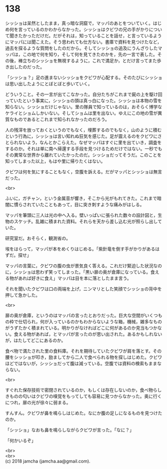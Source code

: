 #+OPTIONS: toc:nil
#+OPTIONS: \n:t

* 138

  シッショは呆然としたまま，真っ暗な洞窟で，マッパのあとをついていく。はじめ何を言っているのかわからなかった。シッショはクビワの兄の手がかりについて聞きたかっただけだ。だがそれは，知っていることを話せ，と言っているようにマッパには聞こえた。そう思われても仕方ない。書庫で資料を見つけたなど，過去を探るような質問をしたのだから。そしてシッショの追及にうんざりしたマッパは，この地で何を知り，そして何を見てきたのかを，先の一言で表した。その後，棒立ちのシッショを無視するように，これで満足か，とだけ言ってまた歩き出したのだった。

  「シッショ？」足の進まないシッショをクビワが心配する。そのたびにシッショは思い出したようにとぼとぼと歩いていく。

  どういうこと。その一言が出てこなかった。自分たちがこれまで屍の上を駆け回っていたという事実に，シッショの頭は真っ白になった。シッショは本物の雪を知らない。シッショだけじゃない。里の隊員で知っているのは，おそらく博学なケライとショムしかいない。そしてショムは里を出ない。ゆえにこの地の雪が異質なものであるとこれまで知られなかったのだろう。

  人の残滓を放っておくというのでもなく，埋葬するのでもなく，山のように積むという行為に，シッショは言い知れぬ狂気を感じた。足が震えるのをクビワにさとられないよう，なんとかこらえた。なぜマッパはすぐに里を出ていき，調査をするのか。それは単に南へ帰還する手段を見つけるためだけではない。一秒でもその異常な世界から離れていたかったのだ。シッショだってそうだ。このことを知ってしまった以上，もはや里に帰りたくはない。

  クビワは何を気にすることもなく，空腹を訴える。だがマッパとシッショは無言だった。

  <br>

  ふいに，ガチャン，という金属音が響き，そこから光がもれてきた。これまで暗闇に慣らされていたこともあって，目に突き刺すような痛みがはしる。

  マッパを筆頭に三人は光の中へ入る。壁いっぱいに張られた数々の設計図と，生物のスケッチ。乱雑に積まれた資料。それらを天から差し込む光が照らし出していた。

  研究室だ。おそらく，観測省の。

  埃をはらって，マッパが本をめくりはじめる。「紫針竜を倒す手がかりがあるはずだ。探せ」

  マッパの言葉に，クビワの腹の虫が景気良く答える。これだけ緊迫した状況なのに，シッショは思わず笑ってしまった。「黒い扉の奥が倉庫になっている。食える物があれば好きに食え」マッパは目を本に落としたまま言う。

  それを聞いたクビワは口の両端を上げ，ニンマリとした笑顔でシッショの背中を押して急かした。

  <br>

  扉の奥が倉庫，というのはマッパの言ったとおりだった。巨大な空間がいくつもの枠で仕切られ，何が入っているのかもわからないような箱，機械，雑多なものがうずたかく積まれている。明かりがなければどこに何があるのか見当もつかない。食える物があれば，とマッパが言ったのが思い出された。あるかもしれないが，はたしてどこにあるのか。

  食べ物で満たされた里の食料庫。それを期待していたクビワが肩を落とす。その腰をシッショが叩き，励ましてから二人で食べられる物を探しはじめた。クビワほどではないが，シッショだって腹は減っている。空腹では資料の検索もままならない。

  <br>

  すぐれた保存技術で密閉されているのか，もしくは存在しないのか，食べ物らしきものの匂いはクビワの嗅覚をもってしても容易に見つからなかった。奥に行くにつれ，扉の光が徐々に弱まる。

  すんすん。クビワが鼻を鳴らしはじめた。なにか腹の足しになるものを見つけたのか。

  「シッショ」なおも鼻を鳴らしながらクビワが言った。「なに？」

  「何かいるぞ」

  <br>
  <br>
  (c) 2018 jamcha (jamcha.aa@gmail.com).

  [[http://creativecommons.org/licenses/by-nc-sa/4.0/deed][file:http://i.creativecommons.org/l/by-nc-sa/4.0/88x31.png]]
